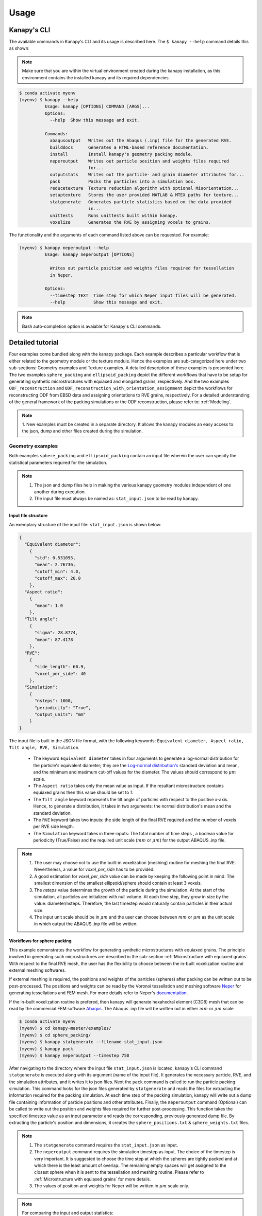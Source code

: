 .. highlight:: shell

======
Usage
======

Kanapy's CLI
------------ 

The available commands in Kanapy's CLI and its usage is described here. The ``$ kanapy --help`` command 
details this as shown:

.. note:: Make sure that you are within the virtual environment created during the kanapy installation, as 
          this environment contains the installed kanapy and its required dependencies.
          
.. code-block:: console

    $ conda activate myenv
    (myenv) $ kanapy --help
              Usage: kanapy [OPTIONS] COMMAND [ARGS]...
              Options:
                --help  Show this message and exit.
              
              Commands:
                abaqusoutput   Writes out the Abaqus (.inp) file for the generated RVE.
                builddocs      Generates a HTML-based reference documentation.
                install        Install kanapy's geometry packing module.
                neperoutput    Writes out particle position and weights files required
                               for...
                outputstats    Writes out the particle- and grain diameter attributes for...
                pack           Packs the particles into a simulation box.
                reducetexture  Texture reduction algorithm with optional Misorientation...
                setuptexture   Stores the user provided MATLAB & MTEX paths for texture...
                statgenerate   Generates particle statistics based on the data provided
                               in...
                unittests      Runs unittests built within kanapy.
                voxelize       Generates the RVE by assigning voxels to grains.
  
The functionality and the arguments of each command listed above can be requested. For example:

.. code-block:: console

    (myenv) $ kanapy neperoutput --help
              Usage: kanapy neperoutput [OPTIONS]

                Writes out particle position and weights files required for tessellation
                in Neper.

              Options:
                --timestep TEXT  Time step for which Neper input files will be generated.
                --help           Show this message and exit.

.. note:: Bash auto-completion option is avaiable for Kanapy's CLI commands. 


Detailed tutorial
------------------           
Four examples come bundled along with the kanapy package. Each example describes a particular workflow that is 
either related to the geometry module or the texture module. Hence the examples are sub-categorized here under 
two sub-sections: Geometry examples and Texture examples. A detailed description of these examples is presented here. 
The two examples ``sphere_packing`` and ``ellipsoid_packing`` depict the different workflows 
that have to be setup for generating synthetic microstructures with equiaxed and elongated 
grains, respectively. And the two examples ``ODF_reconstruction`` and ``ODF_reconstruction_with_orientation_assignment``
depict the workflows for reconstructing ODF from EBSD data and assigning orientations to RVE grains, respectively. 
For a detailed understanding of the general framework of the packing simulations or the ODF reconstruction, please 
refer to: :ref:`Modeling`.

.. note:: 1. New examples must be created in a separate directory. It allows the kanapy modules 
             an easy access to the json, dump and other files created during the simulation.
             
^^^^^^^^^^^^^^^^^^
Geometry examples
^^^^^^^^^^^^^^^^^^
Both examples ``sphere_packing`` and ``ellipsoid_packing`` contain an input file wherein the user can 
specify the statistical parameters required for the simulation. 

.. note:: 1. The json and dump files help in making the various kanapy geometry modules independent 
             of one another during execution.
          2. The input file must always be named as: ``stat_input.json`` to be read by kanapy. 

"""""""""""""""""""""
Input file structure
"""""""""""""""""""""
An exemplary structure of the input file: ``stat_input.json`` is shown below:

.. code-block::

    {
      "Equivalent diameter": 
        {
          "std": 0.531055,
          "mean": 2.76736,
          "cutoff_min": 4.0,
          "cutoff_max": 20.0
        },
      "Aspect ratio": 
        {
          "mean": 1.0        
        },           
      "Tilt angle":
        {
          "sigma": 28.8774,
          "mean": 87.4178    
        },
      "RVE": 
        {
          "side_length": 60.9,
          "voxel_per_side": 40
        },
      "Simulation":
        {
          "nsteps": 1000,
          "periodicity": "True",                                         
          "output_units": "mm"         
        }
    }
    
The input file is built in the JSON file format, with the following keywords: ``Equivalent diameter, Aspect ratio, 
Tilt angle, RVE, Simulation``. 

  - The keyword ``Equivalent diameter`` takes in four arguments to generate a 
    log-normal distribution for the particle's equivalent diameter; they are the 
    `Log-normal distribution's`_ standard deviation and mean, and the minimum 
    and maximum cut-off values for the diameter. The values should correspond to :math:`\mu m` scale.
  - The ``Aspect ratio`` takes only the mean value as input. If the resultant 
    microstructure contains equiaxed grains then this value should be set to `1`.
  - The ``Tilt angle`` keyword represents the tilt angle of particles with 
    respect to the positive x-axis. Hence, to generate a distribution, it takes in 
    two arguments: the normal distribution's mean and the standard deviation. 
  - The ``RVE`` keyword takes two inputs: the side length of the final RVE 
    required and the number of voxels per RVE side length. 
  - The ``Simulation`` keyword takes in three inputs: The total number of time steps
    , a boolean value for periodicity (True/False) and the required unit scale (:math:`mm` or :math:`\mu m`) for the output 
    ABAQUS .inp file.

.. note:: 1. The user may choose not to use the built-in voxelization (meshing) routine 
             for meshing the final RVE. Nevertheless, a value for `voxel_per_side` has to be provided.
          2. A good estimation for `voxel_per_side` value can be made by keeping the 
             following point in mind: The smallest dimension of the smallest ellipsoid/sphere 
             should contain at least 3 voxels.
          3. The `nsteps` value determines the growth of the particle during the simulation. 
             At the start of the simulation, all particles are initialized with null volume. 
             At each time step, they grow in size by the value: diameter/nsteps. Therefore, the last 
             timestep would naturally contain particles in their actual size. 
          4. The input unit scale should be in :math:`\mu m` and the user can choose between 
             :math:`mm` or :math:`\mu m` as the unit scale in which output the 
             ABAQUS .inp file will be written. 

.. _Log-normal distribution's: https://en.wikipedia.org/wiki/Log-normal_distribution   


"""""""""""""""""""""""""""""
Workflows for sphere packing 
"""""""""""""""""""""""""""""
This example demonstrates the workflow for generating synthetic microstructures with
equiaxed grains. The principle involved in generating such microstructures are described
in the sub-section :ref:`Microstructure with equiaxed grains`. With respect to the final RVE mesh, 
the user has the flexibility to choose between the in-built voxelization routine and external meshing softwares.

If external meshing is required, the positions and weights of the particles (spheres) after packing 
can be written out to be post-processed. The positions and weights can be read by the Voronoi tessellation 
and meshing software Neper_ for generating tessellations and FEM mesh. For more details refer to Neper's 
documentation_.

If the in-built voxelization routine is prefered, then kanapy will generate
hexahedral element (C3D8) mesh that can be read by the commercial FEM software Abaqus_. The Abaqus .inp 
file will be written out in either :math:`mm` or :math:`\mu m` scale.

.. _Neper: http://neper.sourceforge.net/
.. _documentaion: http://neper.sourceforge.net/docs/neper.pdf
.. _Abaqus: https://www.3ds.com/products-services/simulia/products/abaqus/


.. code-block:: console

    $ conda activate myenv
    (myenv) $ cd kanapy-master/examples/
    (myenv) $ cd sphere_packing/
    (myenv) $ kanapy statgenerate --filename stat_input.json
    (myenv) $ kanapy pack
    (myenv) $ kanapy neperoutput --timestep 750

After navigating to the directory where the input file ``stat_input.json`` is located, kanapy's CLI 
command ``statgenerate`` is executed along with its argument (name of the input file). It generates the 
necessary particle, RVE, and the simulation attributes, and it writes it to json files. Next the ``pack`` command is
called to run the particle packing simulation. This command looks for the json files generated by ``statgenerate`` 
and reads the files for extracting the information required for the packing simulation. At each time step of the 
packing simulation, kanapy will write out a dump file containing information of particle positions and other attributes.
Finally, the ``neperoutput`` command (Optional) can be called to write out the position and weights files 
required for further post-processing. This function takes the specified timestep value as an input parameter 
and reads the corresponding, previously generated dump file. By extracting the particle's position and dimensions, 
it creates the ``sphere_positions.txt`` & ``sphere_weights.txt`` files.  

.. note:: 1. The ``statgenerate`` command requires the ``stat_input.json`` as input.
          2. The ``neperoutput`` command requires the simulation timestep as input. The choice of the timestep is very important. 
             It is suggested to choose the time step at which the spheres are tightly packed and at which there is the least 
             amount of overlap. The remaining empty spaces will get assigned to the closest sphere when it is sent to the 
             tessellation and meshing routine. Please refer to :ref:`Microstructure with equiaxed grains` for more details.   
          3. The values of position and weights for Neper will be written in :math:`\mu m` scale only.

          
.. note:: For comparing the input and output statistics:          
            
            1. The json file ``particle_data.json`` in the directory ``../json_files/`` can be used to read the 
               particle's equivalent diameter as input statistics.
            2. After tessellation, Neper can be used to generate the equivalent diameter for output statistics.


If the built-in voxelization is prefered, then the ``voxelize`` command can be called to generate the hexahedral mesh. 
It populates the simulation box with voxels and assigns the voxels to the respective particles (Spheres). This function 
also takes in the timestep value as an input parameter and reads the corresponding, previously generated 
dump file. The ``abaqusoutput`` command can be called to write out the Abaqus (.inp) input file. The workflow for this looks like:

.. code-block:: console

    $ conda activate myenv
    (myenv) $ cd kanapy-master/examples/
    (myenv) $ cd sphere_packing/
    (myenv) $ kanapy statgenerate --filename stat_input.json
    (myenv) $ kanapy pack
    (myenv) $ kanapy voxelize --timestep 750
    (myenv) $ kanapy abaqusoutput
    (myenv) $ kanapy outputstats    
    
.. note:: 1. The argument required for the ``voxelize`` command is the timestep of the packing simulation. 
             The choice of the timestep is very important. It is suggested to choose the time step at which the 
             spheres are tightly packed and at which there is the least amount of overlap. The remaining empty 
             spaces will get assigned to the closest sphere when it is sent to the meshing. Please refer to  
             :ref:`Microstructure with equiaxed grains` for more details.
          2. The Abaqus (.inp) file will be written out in either :math:`mm` or :math:`\mu m` scale, depending 
             on the user requirement specified in the input file

.. note:: For comparing the input and the output equivalent diameter statistics the ``outputstats`` command can be 
          called. This command writes the diameter values in either :math:`mm` or :math:`\mu m` scale, depending 
          on the user requirement specified in the input file.               
                  
Storing information in json & dump files is effective in making the workflow stages independent of one another. 
But the sequence of the workflow is important, for example: Running the packing routine before the statistics generation 
is not advised as the packing routine would not have any input to work on. Both the json and the dump files are human readable, 
and hence they help the user debug the code in case of simulation problems. The dump files can be read by the visualization 
software OVITO_; this provides the user a visual aid to understand the physics behind packing.  

.. _OVITO: https://ovito.org/  
    
                      
"""""""""""""""""""""""""""""""""
Visualize the packing simulation
""""""""""""""""""""""""""""""""" 

You can view the data generated by the simulation (after the simulation
is complete or during the simulation) by launching OVITO and reading in 
the dump files generated by kanapy from the ``../sphere_packing/dump_files/`` directory. 
The dump file is generated at each timestep of the particle packing simulation. It contains 
the timestep, the number of particles, the simulation box dimensions and the particle's attributes 
such as its ID, position (x, y, z), axes lengths (a, b, c) and tilt angle (Quaternion format - X, Y, Z, W).
The OVITO user interface when loaded, should look similar to this:

.. image:: /figs/UI.png
    :width: 750px    

By default, OVITO loads the particles as spheres, this option can be changed to visualize ellipsoids. 
The asphericalshapex, asphericalshapey, and asphericalshapez columns need to be mapped to 
Aspherical Shape.X, Aspherical Shape.Y, and Aspherical Shape.Z properties of OVITO when 
importing the dump file. Similarily, the orientationx, orientationy, orientationz, and 
orientationw particle properties need to be mapped to the Orientation.X, Orientation.Y, 
Orientation.Z, and Orientation.W. OVITO cannot set up this mapping automatically, you have 
to do it manually by using the ``Edit column mapping`` button (at the bottom-right corner 
of the GUI) in the file import panel after loading the dump files. The required assignment 
and components are shown here:

.. image:: /figs/UI_options.png
    :width: 750px    

For further viewing customizations refer to OVITO's documentation_.

.. _documentation: https://ovito.org/manual/ 
                                   

""""""""""""""""""""""""""""""""
Workflows for ellipsoid packing 
""""""""""""""""""""""""""""""""
This example demonstrates the workflow for generating synthetic microstructures with
elongated grains. The principle involved in generating such microstructures is described
in the sub-section :ref:`Microstructure with elongated grains`. With respect to the final RVE mesh, 
the built-in voxelization routine has to be used due to the inavailability of anisotropic tessellation techniques.
The :ref:`Module voxelization` will generate a hexahedral element (C3D8) mesh that can be read by the commercial FEM software Abaqus_.

.. _Abaqus: https://www.3ds.com/products-services/simulia/products/abaqus/

.. code-block:: console

    $ conda activate myenv
    (myenv) $ cd kanapy-master/examples/
    (myenv) $ cd ellipsoid_packing/
    (myenv) $ kanapy statgenerate --filename stat_input.json
    (myenv) $ kanapy pack
    (myenv) $ kanapy voxelize --timestep 750
    (myenv) $ kanapy abaqusoutput
    (myenv) $ kanapy outputstats

The workflow is similar to the one described earlier for sphere packing. The only difference being, that the ``neperoutput``
command is not applicable here. The ``outputstats`` command not only writes out the equivalent diameters, but also the 
major and minor diameters of the ellipsoidal particles and grains.
    
.. note:: 1. The ``statgenerate`` command requires the ``stat_input.json`` as input.
          2. The ``voxelize`` command requires the simulation timestep as input. The choice of the timestep is very important. 
             It is suggested to choose the time step at which the ellipsoids are tightly packed and there is the least 
             amount of overlap. The remaining empty spaces will get assigned to the closest ellipsoid when it is sent 
             to the voxelization (meshing) routine. Please refer to :ref:`Microstructure with elongated grains` for more details.  
          3. For comparing the input and output equivalent, major and minor diameter statistics, the command 
             ``outputstats`` can be called. Kanapy writes the diameter values in either :math:`mm` or :math:`\mu m` scale, 
             depending on the user requirement specified in the input file.            


^^^^^^^^^^^^^^^^^
Texture examples
^^^^^^^^^^^^^^^^^
Both examples ``ODF_reconstruction`` and ``ODF_reconstruction_with_orientation_assignment`` require MATLAb & MTEX to be
installed in your system. If your kanapy is not configured for texture analysis, please run the following command:

.. code-block:: console

    $ conda activate myenv
    (myenv) $ kanapy setuptexture

.. note:: 1. Your MATLAB version must be 2015 and above.
          2. The required input files must be placed in the working directory from where the kanapy commands are run.

""""""""""""""""""""""""""""""""
Workflow for ODF reconstruction 
""""""""""""""""""""""""""""""""
This example demonstrates the workflow for reconstructing ODF from experimental EBSD data. The principle involved 
in generating the reduced ODF is described in the sub-section :ref:`ODF reconstruction`. Kanapy requires the EBSD data 
estimated using MTEX as input in the (.mat) file format. In this regard, an exemplary EBSD file (`titanium.mat`) is
provided in the ``../kanapy-master/examples/ODF_reconstruction/`` folder.

.. code-block:: console

    $ conda activate myenv
    (myenv) $ cd kanapy-master/examples/
    (myenv) $ cd ODF_reconstruction/
    (myenv) $ kanapy reducetexture --ebsd titanium.mat
    
After navigating to the directory where the input file ``titanium.mat`` is located, kanapy's CLI 
command ``reducetexture`` is executed along with its argument (name of the EBSD (.mat) file). If kanapy's 
geometry module is executed already, then the number of reduced orientations are read directly. Else kanapy requests 
the user to provide the number of reduced orientations required before calling the MATLAB ODF reconstruction algorithm. 

.. note:: 1. The EBSD (.mat) file is a mandatory requirement for the ODF reconstruction algorithm.
          2. Note here the value of the kernel shape parameter (:math:`\kappa`) is set to a default value of 0.0873 rad.          

Alternatly, an initial kernel shape parameter (:math:`\kappa`) can be specified as an user input (OR) the grains 
estimated using MTEX can be provided as an input in the (.mat) file format. The value of :math:`\kappa` must be in radians, 
if user specified. Else if the grains (.mat) file is provided, then the optimum :math:`\kappa` is estimated by kanapy using 
the mean orientation of the grains. In this regard, an exemplary grains file (``titanium_grains.mat``) is
provided in the ``../kanapy-master/examples/ODF_reconstruction/`` folder. The workflow for this looks like: 

.. code-block:: console

    $ conda activate myenv
    (myenv) $ cd kanapy-master/examples/
    (myenv) $ cd ODF_reconstruction/
    (myenv) $ kanapy reducetexture --ebsd titanium.mat --kernel 0.096
                                     (OR)
    (myenv) $ kanapy reducetexture --ebsd titanium.mat --grains titanium_grains.mat

.. note:: 1. The output files are saved to the ``/mat_files`` folder under the current working directory. 
          2. The output (.txt) file contains the following information: :math:`L_1` error of ODF reconstruction, 
             the initial (:math:`\kappa`) and the optimized (:math:`\kappa^\prime`) values, and a list of discrete orientations.
          3. Additionaly kanapy saves the reduced ODF and the reduced orientations (.mat) files in this folder.
          4. Kanapy writes a log file (``kanapyTexture.log``) in the current working directory for possible errors and warnings debugging.
              
""""""""""""""""""""""""""""""""""""""""""""""""""""""""""""
Workflow for ODF reconstruction with orientation assignment 
""""""""""""""""""""""""""""""""""""""""""""""""""""""""""""
This example demonstrates the workflow for reconstructing ODF from experimental EBSD data and then determining the optimal 
assignment of orientations to RVE grains. The principle involved in optimal orientation assignment is described in the 
sub-section :ref:`ODF reconstruction with orientation assignment`. In addition to the EBSD data, Kanapy requires 
grain (.mat) file, and the grain boundary shared surface area information as input. In this regard, an exemplary 
EBSD file (``titanium.mat``), grains file (``titanium_grains.mat``) and shared surface area file (``/json_files/shared_surfaceArea.csv``) is
provided in the ``../kanapy-master/examples/ODF_reconstruction_with_orientation_assignment/`` folder. It is important to note that 
the grain boundary shared surface area file is created whilst generating an RVE by kanapy's geometry module.

.. code-block:: console

    $ conda activate myenv
    (myenv) $ cd kanapy-master/examples/
    (myenv) $ cd ODF_reconstruction/
    (myenv) $ kanapy reducetexture --ebsd titanium.mat --grains titanium_grains.mat --fit_mad yes

After navigating to the directory where the input file ``titanium.mat`` is located, kanapy's CLI 
command ``reducetexture`` is executed along with its arguments (name of the EBSD, grains (.mat) files). The 
key ``--fit_mad`` must be used with this command to tell kanapy that orientation assignment to grains is required. 
If kanapy's geometry module is executed already, then the number of reduced orientations are read directly. Else kanapy requests 
the user to provide the number of reduced orientations required before calling the MATLAB functions. 

.. note:: 1. The EBSD, grains (.mat) files and the grain boundary shared surface file is a mandatory requirement for the 
             orientation assignment algorithm.
          2. The shared surface area file can only be generated if kanapy's geometry module is executed.
          3. To generate the shared surface area file, run ``kanapy outputstats`` command after generating the RVE. Kanapy will
             write a ``shared_surfaceArea.csv`` file to the ``/json_files/`` folder.
          
Additionally an optional input that can be provided is the grain volume information, which is used for weighting the 
orientations after assignment and for estimating the ODF represented by the RVE. In this regard, an exemplary grains 
volume file (``grainsVolumes.csv``) is provided in the ``/json_files/`` folder. 

.. note:: 1. Kanapy automatically detects the presence of the ``shared_surfaceArea.csv`` & ``grainsVolumes.csv`` files are
             present in the ``/json_files/`` folder.
          2. The output files are saved to the ``/mat_files`` folder under the current working directory. 
          3. The output (.txt) file contains the following information: :math:`L_1` error of ODF reconstruction, 
             :math:`L_1` error between disorientation angle distributions from the EBSD data and the RVE, the initial 
             (:math:`\kappa`) and the optimized (:math:`\kappa^\prime`) values, and a list of discrete orientations each 
             with a specific grain number that it should be assigned to.
          4. Additionaly kanapy saves the reduced ODF and the reduced orientations (.mat) files in this folder.
          5. Kanapy writes a log file (``kanapyTexture.log``) in the current working directory for possible errors and warnings debugging.             
          
